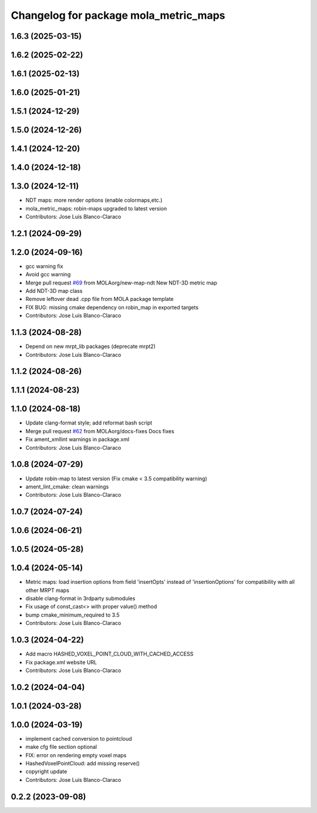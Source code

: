 ^^^^^^^^^^^^^^^^^^^^^^^^^^^^^^^^^^^^^^
Changelog for package mola_metric_maps
^^^^^^^^^^^^^^^^^^^^^^^^^^^^^^^^^^^^^^

1.6.3 (2025-03-15)
------------------

1.6.2 (2025-02-22)
------------------

1.6.1 (2025-02-13)
------------------

1.6.0 (2025-01-21)
------------------

1.5.1 (2024-12-29)
------------------

1.5.0 (2024-12-26)
------------------

1.4.1 (2024-12-20)
------------------

1.4.0 (2024-12-18)
------------------

1.3.0 (2024-12-11)
------------------
* NDT maps: more render options (enable colormaps,etc.)
* mola_metric_maps: robin-maps upgraded to latest version
* Contributors: Jose Luis Blanco-Claraco

1.2.1 (2024-09-29)
------------------

1.2.0 (2024-09-16)
------------------
* gcc warning fix
* Avoid gcc warning
* Merge pull request `#69 <https://github.com/MOLAorg/mola/issues/69>`_ from MOLAorg/new-map-ndt
  New NDT-3D metric map
* Add NDT-3D map class
* Remove leftover dead .cpp file from MOLA package template
* FIX BUG: missing cmake dependency on robin_map in exported targets
* Contributors: Jose Luis Blanco-Claraco

1.1.3 (2024-08-28)
------------------
* Depend on new mrpt_lib packages (deprecate mrpt2)
* Contributors: Jose Luis Blanco-Claraco

1.1.2 (2024-08-26)
------------------

1.1.1 (2024-08-23)
------------------

1.1.0 (2024-08-18)
------------------
* Update clang-format style; add reformat bash script
* Merge pull request `#62 <https://github.com/MOLAorg/mola/issues/62>`_ from MOLAorg/docs-fixes
  Docs fixes
* Fix ament_xmllint warnings in package.xml
* Contributors: Jose Luis Blanco-Claraco

1.0.8 (2024-07-29)
------------------
* Update robin-map to latest version (Fix cmake < 3.5 compatibility warning)
* ament_lint_cmake: clean warnings
* Contributors: Jose Luis Blanco-Claraco

1.0.7 (2024-07-24)
------------------

1.0.6 (2024-06-21)
------------------

1.0.5 (2024-05-28)
------------------

1.0.4 (2024-05-14)
------------------
* Metric maps: load insertion options from field 'insertOpts' instead of 'insertionOptions' for compatibility with all other MRPT maps
* disable clang-format in 3rdparty submodules
* Fix usage of const_cast<> with proper value() method
* bump cmake_minimum_required to 3.5
* Contributors: Jose Luis Blanco-Claraco

1.0.3 (2024-04-22)
------------------
* Add macro HASHED_VOXEL_POINT_CLOUD_WITH_CACHED_ACCESS
* Fix package.xml website URL
* Contributors: Jose Luis Blanco-Claraco

1.0.2 (2024-04-04)
------------------

1.0.1 (2024-03-28)
------------------

1.0.0 (2024-03-19)
------------------
* implement cached conversion to pointcloud
* make cfg file section optional
* FIX: error on rendering empty voxel maps
* HashedVoxelPointCloud: add missing reserve()
* copyright update
* Contributors: Jose Luis Blanco-Claraco

0.2.2 (2023-09-08)
------------------
